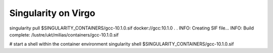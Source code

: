 Singularity on Virgo
====================

singularity pull $SINGULARITY_CONTAINERS/gcc-10.1.0.sif docker://gcc:10.1.0
.
.
INFO:    Creating SIF file...
INFO:    Build complete: /lustre/ukt/milias/containers/gcc-10.1.0.sif

# start a shell within the container environment
singularity shell $SINGULARITY_CONTAINERS/gcc-10.1.0.sif





